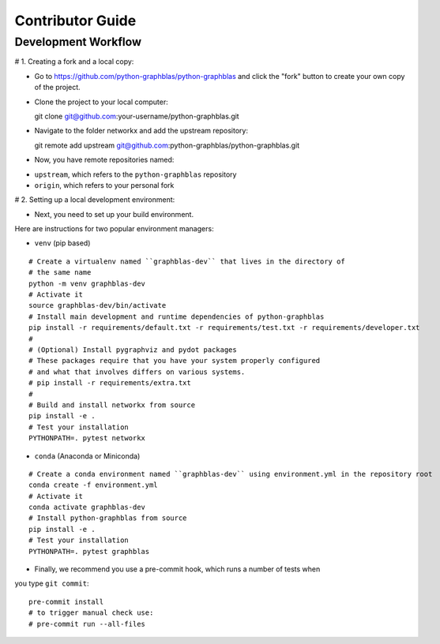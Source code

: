 .. _contributor_guide:

Contributor Guide
=================

.. _dev_workflow:

Development Workflow
--------------------

# 1. Creating a fork and a local copy:

* Go to `https://github.com/python-graphblas/python-graphblas
  <https://github.com/python-graphblas/python-graphblas>`_ and click the
  "fork" button to create your own copy of the project.

* Clone the project to your local computer::

  git clone git@github.com:your-username/python-graphblas.git

* Navigate to the folder networkx and add the upstream repository::

  git remote add upstream git@github.com:python-graphblas/python-graphblas.git

* Now, you have remote repositories named:

- ``upstream``, which refers to the ``python-graphblas`` repository
- ``origin``, which refers to your personal fork

# 2. Setting up a local development environment:

* Next, you need to set up your build environment.
Here are instructions for two popular environment managers:

* ``venv`` (pip based)

::

  # Create a virtualenv named ``graphblas-dev`` that lives in the directory of
  # the same name
  python -m venv graphblas-dev
  # Activate it
  source graphblas-dev/bin/activate
  # Install main development and runtime dependencies of python-graphblas
  pip install -r requirements/default.txt -r requirements/test.txt -r requirements/developer.txt
  #
  # (Optional) Install pygraphviz and pydot packages
  # These packages require that you have your system properly configured
  # and what that involves differs on various systems.
  # pip install -r requirements/extra.txt
  #
  # Build and install networkx from source
  pip install -e .
  # Test your installation
  PYTHONPATH=. pytest networkx

* ``conda`` (Anaconda or Miniconda)

::

  # Create a conda environment named ``graphblas-dev`` using environment.yml in the repository root
  conda create -f environment.yml
  # Activate it
  conda activate graphblas-dev
  # Install python-graphblas from source
  pip install -e .
  # Test your installation
  PYTHONPATH=. pytest graphblas

* Finally, we recommend you use a pre-commit hook, which runs a number of tests when
you type ``git commit``::

  pre-commit install
  # to trigger manual check use:
  # pre-commit run --all-files
